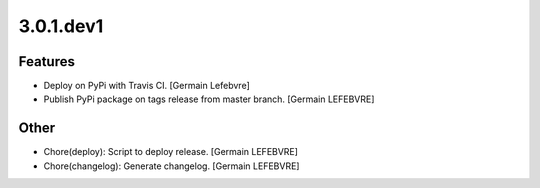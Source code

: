 3.0.1.dev1
----------

Features
~~~~~~~~
- Deploy on PyPi with Travis CI. [Germain Lefebvre]
- Publish PyPi package on tags release from master branch. [Germain
  LEFEBVRE]

Other
~~~~~
- Chore(deploy): Script to deploy release. [Germain LEFEBVRE]
- Chore(changelog): Generate changelog. [Germain LEFEBVRE]


